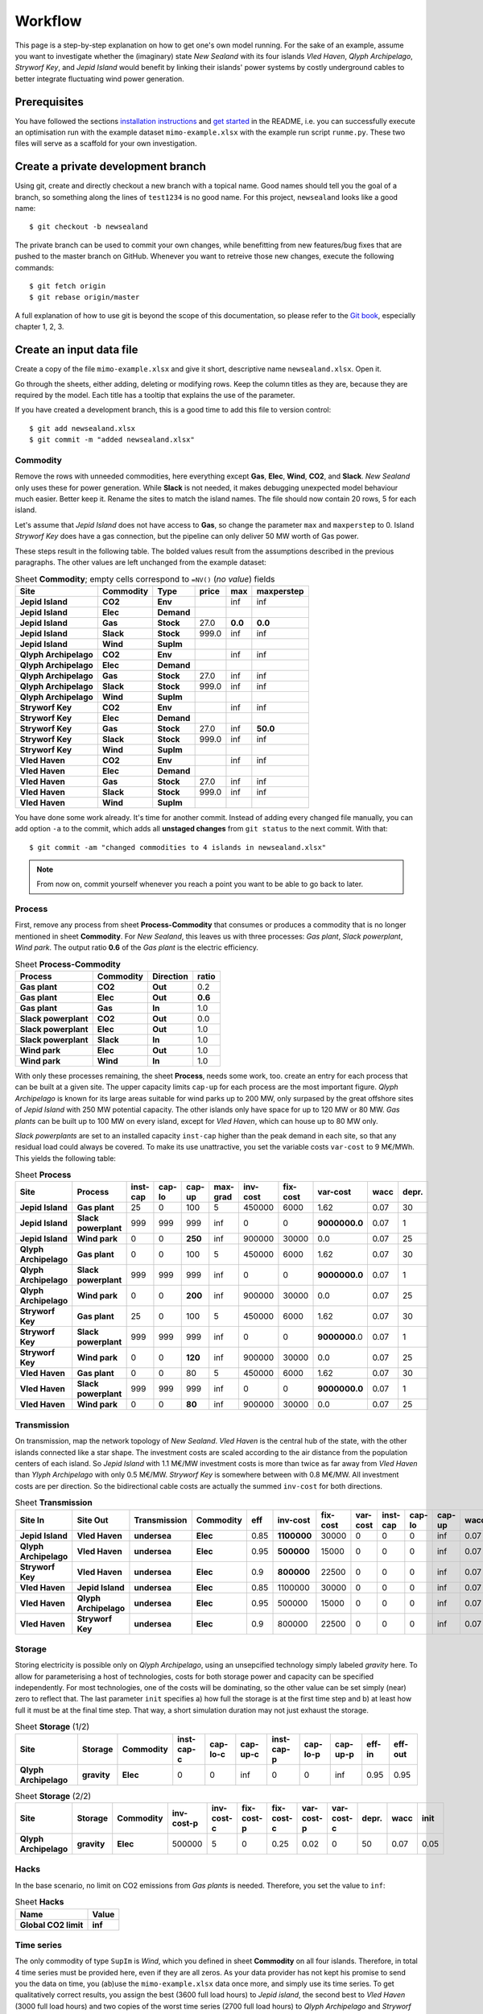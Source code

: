 .. _workflow:

Workflow
========

This page is a step-by-step explanation on how to get one's own model running.
For the sake of an example, assume you want to investigate whether the
(imaginary) state *New Sealand* with its four islands *Vled Haven*, *Qlyph
Archipelago*, *Stryworf Key*, and *Jepid Island* would benefit by linking their
islands' power systems by costly underground cables to better integrate
fluctuating wind power generation.

Prerequisites
-------------

You have followed the sections `installation instructions`_ and `get started`_
in the README, i.e. you can successfully execute an optimisation run with the
example dataset ``mimo-example.xlsx`` with the example run script ``runme.py``.
These two files will serve as a scaffold for your own investigation.

Create a private development branch
-----------------------------------

Using git, create and directly checkout a new branch with a topical name.
Good names should tell you the goal of a branch, so something along the lines 
of ``test1234`` is no good name. For this project, ``newsealand`` looks like 
a good name::
    
    $ git checkout -b newsealand

The private branch can be used to commit your own changes, while benefitting
from new features/bug fixes that are pushed to the master branch on GitHub.
Whenever you want to retreive those new changes, execute the following
commands::

    $ git fetch origin
    $ git rebase origin/master
    
A full explanation of how to use git is beyond the scope of this documentation,
so please refer to the `Git book`__, especially chapter 1, 2, 3. 

__ http://git-scm.com/book/en/v2

Create an input data file
-------------------------

Create a copy of the file ``mimo-example.xlsx`` and give it short, descriptive
name ``newsealand.xlsx``. Open it. 

Go through the sheets, either adding, deleting or modifying rows. Keep the
column titles as they are, because they are required by the model. Each title
has a tooltip that explains the use of the parameter.

If you have created a development branch, this is a good time to add this file
to version control::
    
    $ git add newsealand.xlsx
    $ git commit -m "added newsealand.xlsx"

Commodity
^^^^^^^^^
Remove the rows with unneeded commodities, here everything except **Gas**,
**Elec**, **Wind**, **CO2**, and **Slack**. *New Sealand* only uses these for
power generation. While **Slack** is not needed, it makes debugging unexpected
model behaviour much easier. Better keep it. Rename the sites to match the
island names. The file should now contain 20 rows, 5 for each island.

Let's assume that *Jepid Island* does not have access to **Gas**, so change the
parameter ``max`` and ``maxperstep`` to 0. Island *Stryworf Key* does have a
gas connection, but the pipeline can only deliver 50 MW worth of Gas power.

These steps result in the following table. The bolded values result from the
assumptions described in the previous paragraphs. The other values are left
unchanged from the example dataset:

.. csv-table:: Sheet **Commodity**; empty cells correspond to ``=NV()`` (*no value*) fields
   :header-rows: 1
   :stub-columns: 3

    Site,Commodity,Type,price,max,maxperstep
    Jepid Island,CO2,Env,,inf,inf
    Jepid Island,Elec,Demand,,,
    Jepid Island,Gas,Stock,27.0,**0.0**,**0.0**
    Jepid Island,Slack,Stock,999.0,inf,inf
    Jepid Island,Wind,SupIm,,,
    Qlyph Archipelago,CO2,Env,,inf,inf
    Qlyph Archipelago,Elec,Demand,,,
    Qlyph Archipelago,Gas,Stock,27.0,inf,inf
    Qlyph Archipelago,Slack,Stock,999.0,inf,inf
    Qlyph Archipelago,Wind,SupIm,,,
    Stryworf Key,CO2,Env,,inf,inf
    Stryworf Key,Elec,Demand,,,
    Stryworf Key,Gas,Stock,27.0,inf,**50.0**
    Stryworf Key,Slack,Stock,999.0,inf,inf
    Stryworf Key,Wind,SupIm,,,
    Vled Haven,CO2,Env,,inf,inf
    Vled Haven,Elec,Demand,,,
    Vled Haven,Gas,Stock,27.0,inf,inf
    Vled Haven,Slack,Stock,999.0,inf,inf
    Vled Haven,Wind,SupIm,,,

You have done some work already. It's time for another commit. Instead of
adding every changed file manually, you can add option ``-a`` to the commit,
which adds all **unstaged changes** from ``git status`` to the next commit.
With that::
    
    $ git commit -am "changed commodities to 4 islands in newsealand.xlsx"    
    
.. note::

    From now on, commit yourself whenever you reach a point you want to be able
    to go back to later.
    
Process
^^^^^^^

First, remove any process from sheet **Process-Commodity** that consumes or
produces a commodity that is no longer mentioned in sheet **Commodity**. For
*New Sealand*, this leaves us with three processes: *Gas plant*, *Slack
powerplant*, *Wind park*. The output ratio **0.6** of the *Gas plant* is the
electric efficiency.

.. csv-table:: Sheet **Process-Commodity**
   :header-rows: 1
   :stub-columns: 3
   
    Process,Commodity,Direction,ratio
    Gas plant,CO2,Out,0.2
    Gas plant,Elec,Out,**0.6**
    Gas plant,Gas,In,1.0
    Slack powerplant,CO2,Out,0.0
    Slack powerplant,Elec,Out,1.0
    Slack powerplant,Slack,In,1.0
    Wind park,Elec,Out,1.0
    Wind park,Wind,In,1.0

With only these processes remaining, the sheet **Process**, needs some work,
too. create an entry for each process that can be built at a given site. The
upper capacity limits ``cap-up`` for each process are the most important
figure. *Qlyph Archipelago* is known for its large areas suitable for wind
parks up to 200 MW, only surpased by the great offshore sites of *Jepid Island*
with 250 MW potential capacity. The other islands only have space for up to
120 MW or 80 MW. *Gas plants* can be built up to 100 MW on every island, except
for *Vled Haven*, which can house up to 80 MW only. 

*Slack powerplants* are set to an installed capacity ``inst-cap`` higher than
the peak demand in each site, so that any residual load could always be
covered. To make its use unattractive, you set the variable costs ``var-cost``
to 9 M€/MWh. This yields the following table:

.. csv-table:: Sheet **Process**
    :header-rows: 1
    :stub-columns: 2

    Site,Process,inst-cap,cap-lo,cap-up,max-grad,inv-cost,fix-cost,var-cost,wacc,depr.
    Jepid Island,Gas plant,25,0,100,5,450000,6000,1.62,0.07,30
    Jepid Island,Slack powerplant,999,999,999,inf,0,0,**9000000.0**,0.07,1
    Jepid Island,Wind park,0,0,**250**,inf,900000,30000,0.0,0.07,25
    Qlyph Archipelago,Gas plant,0,0,100,5,450000,6000,1.62,0.07,30
    Qlyph Archipelago,Slack powerplant,999,999,999,inf,0,0,**9000000.0**,0.07,1
    Qlyph Archipelago,Wind park,0,0,**200**,inf,900000,30000,0.0,0.07,25
    Stryworf Key,Gas plant,25,0,100,5,450000,6000,1.62,0.07,30
    Stryworf Key,Slack powerplant,999,999,999,inf,0,0,**9000000**.0,0.07,1
    Stryworf Key,Wind park,0,0,**120**,inf,900000,30000,0.0,0.07,25
    Vled Haven,Gas plant,0,0,80,5,450000,6000,1.62,0.07,30
    Vled Haven,Slack powerplant,999,999,999,inf,0,0,**9000000.0**,0.07,1
    Vled Haven,Wind park,0,0,**80**,inf,900000,30000,0.0,0.07,25

    
Transmission
^^^^^^^^^^^^

On transmission, map the network topology of *New Sealand*. *Vled Haven* is the
central hub of the state, with the other islands connected like a star shape.
The investment costs are scaled according to the air distance from the
population centers of each island. So *Jepid Island* with 1.1 M€/MW investment
costs is more than twice as far away from *Vled Haven* than *Ylyph Archipelago*
with only 0.5 M€/MW. *Stryworf Key* is somewhere between with 0.8 M€/MW. All
investment costs are per direction. So the bidirectional cable costs are
actually the summed ``inv-cost`` for both directions.

.. csv-table:: Sheet **Transmission**
    :header-rows: 1
    :stub-columns: 4
    
    Site In,Site Out,Transmission,Commodity,eff,inv-cost,fix-cost,var-cost,inst-cap,cap-lo,cap-up,wacc,depr.
    Jepid Island,Vled Haven,undersea,Elec,0.85,**1100000**,30000,0,0,0,inf,0.07,30
    Qlyph Archipelago,Vled Haven,undersea,Elec,0.95,**500000**,15000,0,0,0,inf,0.07,30
    Stryworf Key,Vled Haven,undersea,Elec,0.9,**800000**,22500,0,0,0,inf,0.07,30
    Vled Haven,Jepid Island,undersea,Elec,0.85,1100000,30000,0,0,0,inf,0.07,30
    Vled Haven,Qlyph Archipelago,undersea,Elec,0.95,500000,15000,0,0,0,inf,0.07,30
    Vled Haven,Stryworf Key,undersea,Elec,0.9,800000,22500,0,0,0,inf,0.07,30
    
Storage
^^^^^^^

Storing electricity is possible only on *Qlyph Archipelago*, using an
unsepcified technology simply labeled *gravity* here. To allow for
parameterising a host of technologies, costs for both storage power and
capacity can be specified independently. For most technologies, one of the
costs will be dominating, so the other value can be set simply (near) zero to
reflect that. The last parameter ``init`` specifies a) how full the storage is
at the first time step and b) at least how full it must be at the final time
step. That way, a short simulation duration may not just exhaust the storage. 

.. csv-table:: Sheet **Storage** (1/2)
    :header-rows: 1
    :stub-columns: 3
    
    Site,Storage,Commodity,inst-cap-c,cap-lo-c,cap-up-c,inst-cap-p,cap-lo-p,cap-up-p,eff-in,eff-out
    Qlyph Archipelago,gravity,Elec,0,0,inf,0,0,inf,0.95,0.95
    
.. csv-table:: Sheet **Storage** (2/2)
    :header-rows: 1
    :stub-columns: 3
    
    Site,Storage,Commodity,inv-cost-p,inv-cost-c,fix-cost-p,fix-cost-c,var-cost-p,var-cost-c,depr.,wacc,init
    Qlyph Archipelago,gravity,Elec,500000,5,0,0.25,0.02,0,50,0.07,0.05


Hacks
^^^^^

In the base scenario, no limit on CO2 emissions from *Gas plants* is needed.
Therefore, you set the value to ``inf``:

.. csv-table:: Sheet **Hacks**
    :header-rows: 1
    :stub-columns: 1
    
    Name,Value
    Global CO2 limit,**inf**


Time series
^^^^^^^^^^^

The only commodity of type ``SupIm`` is *Wind*, which you defined in sheet
**Commodity** on all four islands. Therefore, in total 4 time series must be
provided here, even if they are all zeros. As your data provider has not kept
his promise to send you the data on time, you (ab)use the ``mimo-example.xlsx``
data once more, and simply use its time series. To get qualitatively correct
results, you assign the best (3600 full load hours) to *Jepid island*, the second
best to *Vled Haven* (3000 full load hours) and two copies of the worst time
series (2700 full load hours) to *Qlyph Archipelago* and *Stryworf Key*. With
that, you get the following table of capacity factors:

.. csv-table:: Sheet **SupIm**
    :header-rows: 1
    :stub-columns: 1
    
    t,Jepid Island.Wind,Qlyph Archipelago.Wind,Stryworf Key.Wind,Vled Haven.Wind
    0,0.0,0.0,0.0,0.0
    1,0.603,0.935,0.935,0.458
    2,0.585,0.942,0.942,0.453
    3,0.571,0.956,0.956,0.453
    4,0.561,0.956,0.956,0.461
    ...,...,...,...,...

You make sure that both the island names and the commodity name *exactly* match
the identifiers used on the other sheets.

For the demand, you also have no real data for now. But with some scaling
(divide by 1000), the example series make for a good temporary demand time
series. *Vled Haven* has the highest peak load with 75 MW, followed by 
*Stryworf Key* with 19 MW and the other islands with 8.2 MW each:

.. csv-table:: Sheet **Demand**
    :header-rows: 1
    :stub-columns: 1
    
    t,Jepid Island.Elec,Qlyph Archipelago.Elec,Stryworf Key.Elec,Vled Haven.Elec
    0,0,0,0,0
    1,4,4,11,43
    2,4,4,10,41
    3,4,4,10,40
    4,4,4,10,40
    ...,...,...,...,...
    

.. note::

    For reference, this is how 
    :download:`newsealand.xlsx <newsealand/newsealand.xlsx>` looks for me
    having performed the above steps.


Test-drive the input
--------------------

Now that ``newsealand.xlsx`` is ready to go, start ``ipython`` in the
console. Execute the following lines, best by manually typing them in one by
one. *(Hint: use tab completion to avoid typing out function or file names!)*

First, load the data::
    
    >>> import urbs
    >>> input_file = 'newsealand.xlsx'
    >>> data = urbs.read_excel(input_file)
    
``data`` now is a standard Python :class:`dict`. So ``data.keys()`` yields the
worksheet names, while ``data['commodity']`` contains the *Commodity*
worksheet as a :class:`~pandas.DataFrame`. Now create a range::
    
    >>> offset, duration = (3500, 14*24)
    >>> timesteps = range(offset, offset + duration + 1)

    [3500, 3501, ..., 3836]
    
Now you can create the optimisation model, then convert it to an optimisation 
problem that can be handed to the solver::
    
    >>> model = urbs.create_model(data, timesteps)
    >>> prob = model.create()

Now the only thing missing is the solver. It can be used through another object
that is generated by the ``SolverFactory`` function from the ``coopr``
package::
    
    >>> from coopr.opt.base import SolverFactory
    >>> optim = SolverFactory('glpk')
    
Ignore the deprecation warning [1]_ for now. The solver object has a ``solve``
method, which takes the problem as an argument and returns a solution. For
bigger problems, the next step can take several hours or even days. Therefore,
you enable visible progress output by setting the option ``tee`` [2]_. 
Additionally, you can save the output to a logfile using the ``logfile`` 
option::
    
    >>> result = optim.solve(prob, logfile='solver.log', tee=True)
    
This results in roughly the following output appearing on the console::    
    
    GLPSOL: GLPK LP/MIP Solver, v4.55
    [...]
    GLPK Simplex Optimizer, v4.55
    26275 rows, 22558 columns, 63630 non-zeros
    Preprocessing...
    14793 rows, 13120 columns, 35970 non-zeros
    Scaling...
     A: min|aij| = 2.305e-003  max|aij| = 1.053e+000  ratio = 4.567e+002
    GM: min|aij| = 3.606e-001  max|aij| = 2.773e+000  ratio = 7.691e+000
    EQ: min|aij| = 1.300e-001  max|aij| = 1.000e+000  ratio = 7.691e+000
    Constructing initial basis...
    Size of triangular part is 14790
          0: obj =  3.000000000e+005  infeas = 2.158e+004 (3)
        500: obj =  2.443067336e+007  infeas = 8.024e+003 (3)
       1000: obj =  3.635166806e+011  infeas = 5.311e+003 (3)
    *  1379: obj =  1.688377193e+012  infeas = 0.000e+000 (3)
    [...]
    *  5500: obj =  3.438413434e+007  infeas = 6.221e-014 (3)
    *  5822: obj =  3.419699391e+007  infeas = 7.889e-031 (3)
    OPTIMAL LP SOLUTION FOUND
    Time used:   3.5 secs
    Memory used: 25.3 Mb (26496968 bytes)
    Writing basic solution to '<temporary.glpk.raw>'...
    48835 lines were written

Finally, you can load the result back into the optimisation problem oject
``prob``::

    >>> prob.load(result)
    True
    
This object now contains all input data, the equations and result data. If you
store this object as a file, you can later always create new analyses from it.
That's what :func:`save` is made for:

    >>> urbs.save(prob, 'newsealand-base.pgz')
    
This becomes especially helpful for large problems that take hours to solve.
Back to the ``prob``. To get a quick numerical overview on the most important
result numbers, use :func:`report`::
    
    >>> urbs.report(prob, 'report.xlsx')

By default, this report only includes total costs and capacities of process,
transmission and storage. By adding the optional third and fourth parameter,
you can retreive timeseries listings of energy production per site. For now,
you are only interested in *electricity* in *Vled Haven*::
    
    >>> urbs.report(prob, 'report-vled-haven.xlsx',
    ...             ['Elec'], ['Vled Haven'])
    
Then you finally want to see how the electricity production *looks* like. For 
that you use :func:`plot`::
    
    >>> %matplotlib
    >>> fig = urbs.plot(prob, 'Elec', 'Vled Haven')
    
.. image:: newsealand/newsealand-base-elec-vled-haven.png
   :width: 95%
   :align: center
    
Depending on the plotting backend, you now either see a window with the plot
('TkAgg', 'QtAgg'), or nothing. Either way, you can save the figure to a file
using::
    
    >>>  fig.savefig('newsealand-base-elec-vled-haven.png', 
    ...              dpi=300, bbox_inches='tight')
    
The file extension determines how the output is written. Among the supported
formats are jpg, pdf, png, svg and tif. Use ``png`` if raster images are needed
and rely on ``pdf`` or ``svg`` for vector output. The ``dpi`` option is only
used for raster images. ``bbox_inches='tight'`` removes unnecessary whitespace
around the plot, making it suitable for inclusion in reports or presentations.
    
    
Create a run script
-------------------

As it is quite tedious to perform the above actions by hand all the time,
a script can automate these. This is where a ``runme.py`` script becomes handy. 

Create a copy of the script file ``runme.py`` and give it a suitable name, 
e.g. ``runns.py``.

Modify the ``scenario_co2_limit`` function. As the base scenario now has no
limit, reducing it by 95 % does not make it finite. Therefore you set a fixed
hard (annual) limit of 50 million tonnes of CO2 equivalent:
    
.. code-block:: python
   :emphasize-lines: 4

    def scenario_co2_limit(data):
        # change global CO2 limit
        hacks = data['hacks']
        hacks.loc['Global CO2 limit', 'Value'] = 50000
        return data

Then, you want to show imported/exported electricity in the plots in custom
colors. So you modify the ``my_colors`` :class:`dict` like this::
    
    my_colors = {
        'Vled Haven': (230, 200, 200),
        'Stryworf Key': (200, 230, 200),
        'Qlyph Archipelago': (200, 200, 230),
        'Jepid Island': (215,215,215)}

Finally, you head down to the ``if __name__ == '__main__'`` section that is
executed when the script is called. There, you change the ``input_file`` to
your spreadsheet ``newsealand.xlsx`` and increase the optimisation duration to
14 days (``14*24`` time steps). For now, you don't need the other scenarios,
so you exclude them from the ``scenarios`` :class:`list`:

.. code-block:: python
   :emphasize-lines: 2,6,10,11,12 
   
    if __name__ == '__main__':
        input_file = 'newsealand.xlsx'
        result_name = os.path.splitext(input_file)[0]  # cut away file extension
        result_dir = prepare_result_directory(result_name)  # name + time stamp
    
        (offset, length) = (3700, 14*24)  # time step selection
        timesteps = range(offset, offset+length+1)
        
        # select scenarios to be run
        scenarios = [
            scenario_base,
            scenario_co2_limit]
        
        for scenario in scenarios:
            prob = run_scenario(input_file, timesteps, scenario, result_dir)

            
.. note::

    For reference, here is how :download:`runns.py <newsealand/runns.py>` looks
    for me.

.. _installation instructions: 
   https://github.com/tum-ens/urbs/blob/master/README.md#installation
.. _get started:
   https://github.com/tum-ens/urbs/blob/master/README.md#get-started
   
.. [1] If you used Coopr 4.0, simply ``import coopr.environ`` before importing
   ``SolverFactory``.
.. [2] like the GNU `tee <http://man.cx/tee>`_ output redirection tool.   
